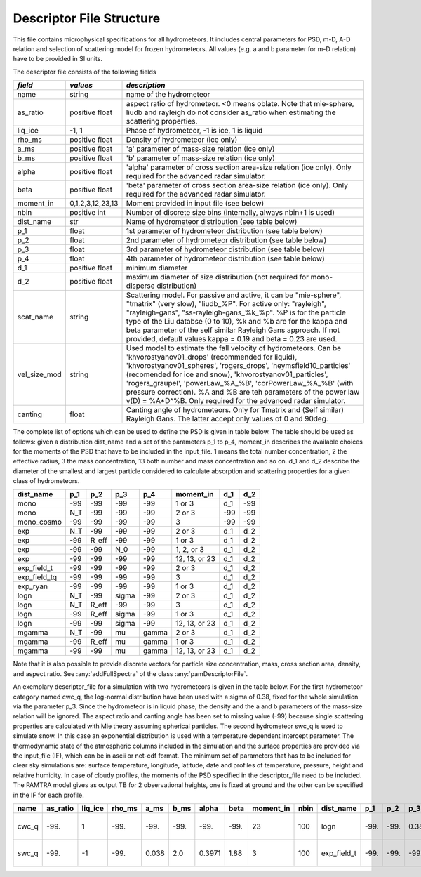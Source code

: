 

Descriptor File Structure
==========================


This file contains microphysical specifications for all hydrometeors. It includes central parameters for PSD, m-D, A-D relation and selection of scattering model for frozen hydrometeors. All values (e.g. a and b parameter for m-D relation) have to be provided in SI units. 

The descriptor file consists of the following fields

================= ============================= ================================================
*field*           *values*                      *description*
================= ============================= ================================================
name              string                        name of the hydrometeor
as\_ratio         positive float                aspect ratio of hydrometeor. <0 means oblate. Note that mie-sphere, liudb and rayleigh do not consider as_ratio when estimating the scattering properties. 
liq\_ice          -1, 1                         Phase of hydrometeor, -1 is ice, 1 is liquid
rho\_ms           positive float                Density of hydrometeor (ice only)
a\_ms             positive float                'a' parameter of mass-size relation  (ice only)
b\_ms             positive float                'b' parameter of mass-size relation  (ice only)
alpha             positive float                'alpha' parameter of cross section area-size relation (ice only). Only required for the advanced radar simulator.
beta              positive float                'beta' parameter of cross section area-size relation (ice only). Only required for the advanced radar simulator.
moment\_in        0,1,2,3,12,23,13               Moment provided in input file (see below)
nbin              positive int                   Number of discrete size bins (internally, always nbin+1 is used)
dist\_name        str                            Name of hydrometeor distribution (see table below)
p\_1              float                          1st parameter of hydrometeor distribution (see table below)
p\_2              float                          2nd parameter of hydrometeor distribution (see table below)
p\_3              float                          3rd parameter of hydrometeor distribution (see table below)
p\_4              float                          4th parameter of hydrometeor distribution (see table below)
d\_1              positive float                 minimum diameter
d\_2              positive float                 maximum diameter of size distribution (not required for mono-disperse distribution)
scat\_name        string                         Scattering model. For passive and active, it can be  "mie-sphere", "tmatrix" (very slow), "liudb_%P". For active only: "rayleigh", "rayleigh-gans", "ss-rayleigh-gans\_%k\_%p". %P is for the particle type of the Liu databse (0 to 10), %k and %b are for the kappa and beta parameter of the self similar Rayleigh Gans approach. If not provided, default values  kappa = 0.19 and beta = 0.23 are used. 
vel\_size\_mod    string                         Used model to estimate the fall velocity of hydrometeors. Can be 'khvorostyanov01_drops' (recommended for liquid), 'khvorostyanov01_spheres', 'rogers_drops', 'heymsfield10_particles' (recomended for ice and snow), 'khvorostyanov01_particles', 'rogers_graupel', 'powerLaw_%A_%B', 'corPowerLaw_%A_%B' (with pressure correction). %A and %B are teh parameters of the power law v(D) = %A*D^%B. Only required for the advanced radar simulator.
canting           float                          Canting angle of hydrometeors. Only for Tmatrix and (Self similar) Rayleigh Gans. The latter accept only values of 0 and 90deg.
================= ============================= ================================================


The complete list of options which can be used to define the PSD is given in table below. The table should be used as follows: given a distribution dist_name and a set of the parameters p_1 to p_4, moment_in describes the available choices for the moments of the PSD that have to be included in the input\_file. 1 means the total number concentration, 2 the effective radius, 3 the mass concentration, 13 both number and mass concentration and so on. d_1 and d_2 describe the diameter of the smallest and largest particle considered to calculate absorption and scattering properties for a given class of hydrometeors.

=============== =============== =============== =============== =============== ============== =============== =============== 
**dist\_name**  **p\_1**        **p\_2**        **p\_3**        **p\_4**        **moment\_in** **d\_1**        **d\_2**
=============== =============== =============== =============== =============== ============== =============== =============== 
mono            -99             -99             -99              -99            1 or 3         d\_1            -99
mono             N_T            -99             -99              -99            2 or 3         -99             -99
mono\_cosmo     -99             -99             -99              -99            3              -99             -99
exp             N_T             -99             -99              -99            2 or 3         d\_1            d\_2
exp             -99             R_eff           -99              -99            1 or 3         d\_1            d\_2
exp             -99             -99             N_0              -99            1, 2, or 3     d\_1            d\_2
exp             -99             -99             -99              -99            12, 13, or 23  d\_1            d\_2
exp\_field\_t   -99             -99             -99              -99            2 or 3         d\_1            d\_2
exp\_field\_tq  -99             -99             -99              -99            3              d\_1            d\_2
exp\_ryan       -99             -99             -99              -99            1 or 3         d\_1            d\_2
logn            N_T             -99             sigma            -99            2 or 3         d\_1            d\_2
logn            N_T             R_eff           -99              -99            3              d\_1            d\_2
logn            -99             R_eff           sigma            -99            1 or 3         d\_1            d\_2
logn            -99             -99             sigma            -99            12, 13, or 23  d\_1            d\_2
mgamma          N_T             -99             mu               gamma          2 or 3         d\_1            d\_2
mgamma          -99             R_eff           mu               gamma          1 or 3         d\_1            d\_2
mgamma          -99             -99             mu               gamma          12, 13, or 23  d\_1            d\_2
=============== =============== =============== =============== =============== ============== =============== =============== 

Note that it is also possible to provide discrete vectors for particle size concentration, mass, cross section area, density, and aspect ratio. See 
:any:`addFullSpectra` of the class :any:`pamDescriptorFile`. 


An exemplary descriptor\_file for a simulation with two hydrometeors is given in the table below. For the first hydrometeor category named cwc_q, the log-normal distribution have been used with a sigma of 0.38, fixed for the whole simulation via the parameter p\_3. Since the hydrometeor is in liquid phase, the density and the a and b parameters of the mass-size relation will be ignored. The aspect ratio and canting angle has been set to missing value (-99) because single scattering properties are calculated with Mie theory assuming spherical particles. The second hydrometeor swc_q is used to simulate snow. In this case an exponential distribution is used with a temperature dependent intercept parameter.
The thermodynamic state of the atmospheric columns included in the simulation and the surface properties are provided via the input\_file (IF), which can be in ascii or net-cdf format. The minimum set of parameters that has to be included for clear sky simulations are: surface temperature, longitude, latitude, date and profiles of temperature, pressure, height and relative humidity. In case of cloudy profiles, the moments of the PSD specified in the descriptor\_file need to be included. The PAMTRA model gives as output TB for 2 observational heights, one is fixed at ground and the other can be specified in the IF for each profile.

========= =============== ============== ============= =========== =========== =========== ========== ================ ========== ================ ========== ========== ========== ========== ============ ========== ================ ========================= ==================
**name**   **as\_ratio**   **liq\_ice**   **rho\_ms**   **a\_ms**   **b\_ms**   **alpha**   **beta**   **moment\_in**   **nbin**   **dist\_name**   **p\_1**   **p\_2**   **p\_3**   **p\_4**   **d\_1**     **d\_2**   **scat\_name**   **vel\_size\_mod**        **canting**
========= =============== ============== ============= =========== =========== =========== ========== ================ ========== ================ ========== ========== ========== ========== ============ ========== ================ ========================= ==================
cwc\_q     -99.            1              -99.          -99.        -99.        -99.        -99.       23               100       logn              -99.       -99.       0.38       -99.       1.e-12       1 .e-2      mie-sphere       khvorostyanov01\_drops    -99.
swc\_q     -99.            -1             -99.          0.038       2.0         0.3971      1.88       3                100        exp\_field\_t    -99.       -99.       -99.       -99.       0.51e-10     2 .e-2      mie-sphere       heymsfield10\_particles   -99.
========= =============== ============== ============= =========== =========== =========== ========== ================ ========== ================ ========== ========== ========== ========== ============ ========== ================ ========================= ==================



